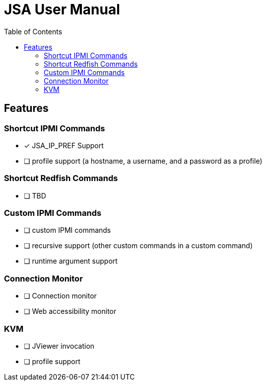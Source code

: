 = JSA User Manual
:toc:
:toc-placement!:

ifdef::env-github[]
:tip-caption: :bulb:
:note-caption: :information_source:
:important-caption: :heavy_exclamation_mark:
:caution-caption: :fire:
:warning-caption: :warning:
endif::[]

toc::[]

== Features

=== Shortcut IPMI Commands

* [x] JSA_IP_PREF Support
* [ ] profile support (a hostname, a username, and a password as a profile)

=== Shortcut Redfish Commands

* [ ] TBD

=== Custom IPMI Commands

* [ ] custom IPMI commands
* [ ] recursive support (other custom commands in a custom command)
* [ ] runtime argument support

=== Connection Monitor

* [ ] Connection monitor
* [ ] Web accessibility monitor

=== KVM

* [ ] JViewer invocation
* [ ] profile support
